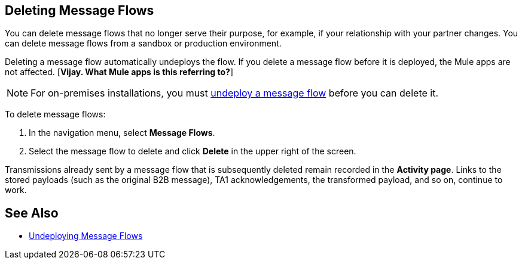 == Deleting Message Flows

You can delete message flows that no longer serve their purpose, for example, if your relationship with your partner changes. You can delete message flows from a sandbox or production environment.

Deleting a message flow automatically undeploys the flow. If you delete a message flow before it is deployed, the Mule apps are not affected. [*Vijay. What Mule apps is this referring to?*]

[NOTE]
For on-premises installations, you must xref:deploy-message-flows#undeploy-message-flows[undeploy a message flow] before you can delete it.

To delete message flows:

. In the navigation menu, select *Message Flows*.
. Select the message flow to delete and click *Delete* in the upper right of the screen.

Transmissions already sent by a message flow that is subsequently deleted remain recorded in the *Activity page*. Links to the stored payloads (such as the original B2B message), TA1 acknowledgements, the transformed payload, and so on, continue to work.

== See Also

* xref:undeploy-message-flows.adoc[Undeploying Message Flows]
